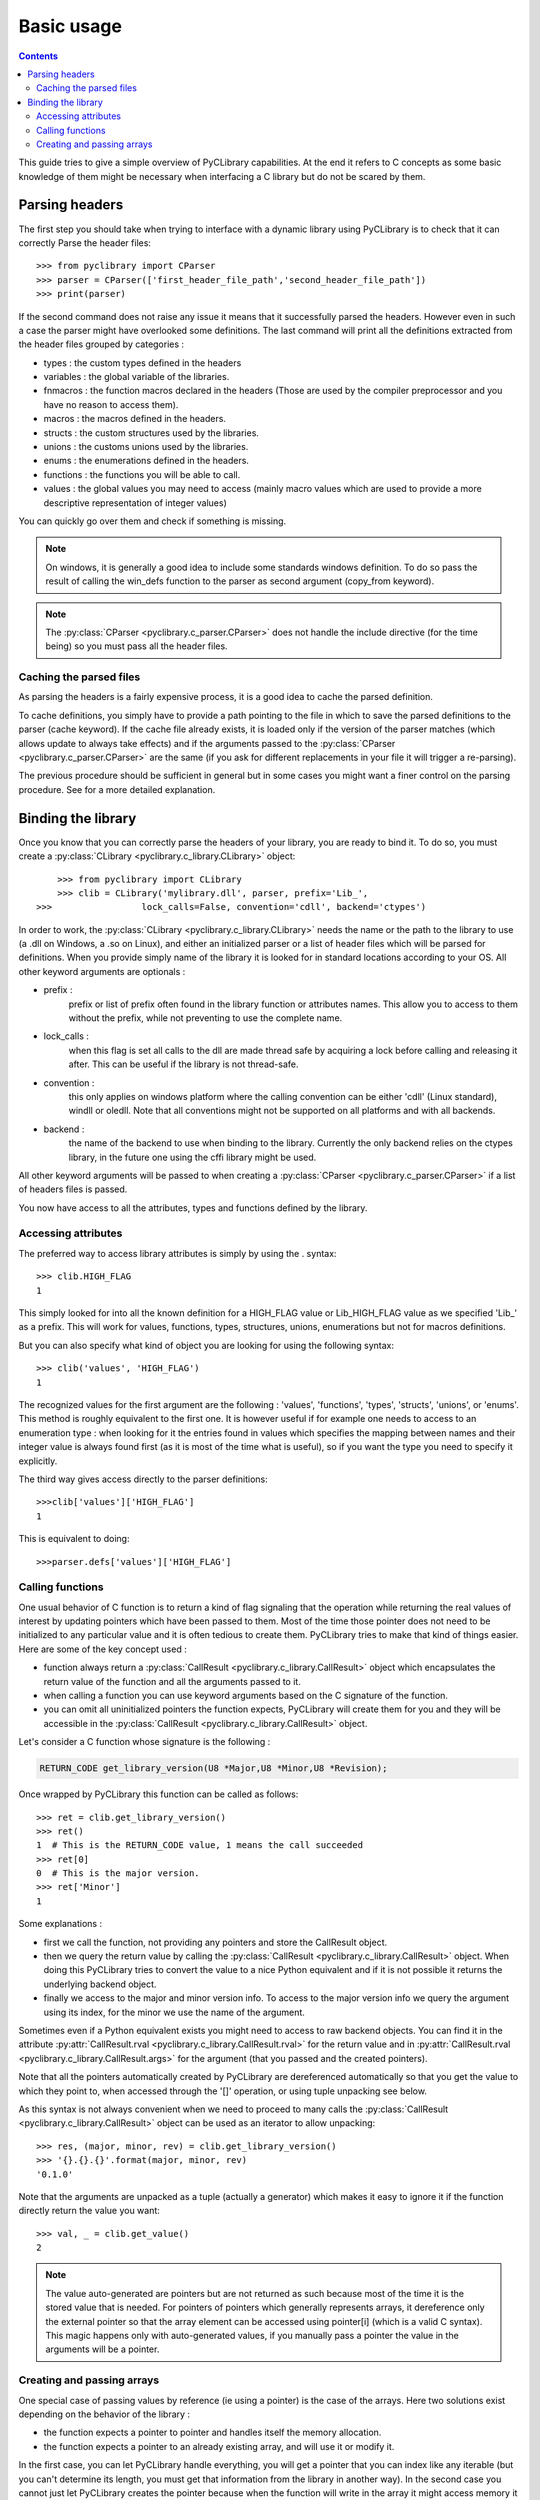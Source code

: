 .. _basic_usage:

Basic usage
===========

.. contents::

This guide tries to give a simple overview of PyCLibrary capabilities. At the
end it refers to C concepts as some basic knowledge of them might be necessary
when interfacing a C library but do not be scared by them. 

Parsing headers
---------------

The first step you should take when trying to interface with a dynamic library
using PyCLibrary is to check that it can correctly Parse the header files::

    >>> from pyclibrary import CParser
    >>> parser = CParser(['first_header_file_path','second_header_file_path'])
    >>> print(parser)
	
If the second command does not raise any issue it means that it successfully 
parsed the headers. However even in such a case the parser might have 
overlooked some definitions. The last command will print all the definitions 
extracted from the header files grouped by categories : 

- types : the custom types defined in the headers
- variables : the global variable of the libraries.
- fnmacros : the function macros declared in the headers (Those are used by 
  the compiler preprocessor and you have no reason to access them).
- macros : the macros defined in the headers.
- structs : the custom structures used by the libraries.
- unions : the customs unions used by the libraries.
- enums : the enumerations defined in the headers.
- functions : the functions you will be able to call.
- values : the global values you may need to access (mainly macro values 
  which are used to provide a more descriptive representation of integer
  values)
	
You can quickly go over them and check if something is missing.

.. note::
	On windows, it is generally a good idea to include some standards windows
	definition. To do so pass the result of calling the win_defs function to
	the parser as second argument (copy_from keyword).

.. note::
    The :py:class:`CParser <pyclibrary.c_parser.CParser>` does not handle the
    include directive (for the time being) so you must pass all the header 
    files.
	
Caching the parsed files
^^^^^^^^^^^^^^^^^^^^^^^^

As parsing the headers is a fairly expensive process, it is a good idea to
cache the parsed definition.

To cache definitions, you simply have to provide a path pointing to the file 
in which to save the parsed definitions to the parser (cache keyword). If the
cache file already exists, it is loaded only if the version of the parser
matches (which allows update to always take effects) and if the arguments 
passed to the :py:class:`CParser <pyclibrary.c_parser.CParser>` are the same 
(if you ask for different replacements in your file it will trigger a 
re-parsing).

The previous procedure should be sufficient in general but in some cases you
might want a finer control on the parsing procedure. See for a more detailed 
explanation.

Binding the library
-------------------

Once you know that you can correctly parse the headers of your library, you are
ready to bind it. To do so, you must create a 
:py:class:`CLibrary <pyclibrary.c_library.CLibrary>` object::

	>>> from pyclibrary import CLibrary
	>>> clib = CLibrary('mylibrary.dll', parser, prefix='Lib_', 
    >>>                 lock_calls=False, convention='cdll', backend='ctypes')

In order to work, the :py:class:`CLibrary <pyclibrary.c_library.CLibrary>`
needs the name or the path to the library to use (a .dll on Windows, a .so on 
Linux), and either an initialized parser or a list of header files which will 
be parsed for definitions. When you provide simply  name of the library it is 
looked for in standard locations according to your OS. All other keyword 
arguments are optionals : 

- prefix : 
    prefix or list of prefix often found in the library function or 
    attributes names. This allow you to access to them without the prefix, 
    while not preventing to use the complete name.
- lock_calls : 
    when this flag is set all calls to the dll are made thread
    safe by acquiring a lock before calling and releasing it after. This can 
    be useful if the library is not thread-safe.
- convention : 
    this only applies on windows platform where the calling convention can
    be either 'cdll' (Linux standard), windll or oledll. Note that all 
    conventions might not be supported on all platforms and with all
    backends.
- backend : 
    the name of the backend to use when binding to the library.
    Currently the only backend relies on the ctypes library, in the future 
    one using the cffi library might be used.

All other keyword arguments will be passed to when creating a 
:py:class:`CParser <pyclibrary.c_parser.CParser>` if a list of headers files 
is passed.
	
You now have access to all the attributes, types and functions defined by the
library.
	
Accessing attributes
^^^^^^^^^^^^^^^^^^^^

The preferred way to access library attributes is simply by using the . 
syntax::

	>>> clib.HIGH_FLAG
	1
	
This simply looked for into all the known definition for a HIGH_FLAG value or
Lib_HIGH_FLAG value as we specified 'Lib\_' as a prefix. This will work for 
values, functions, types, structures, unions, enumerations but not for macros
definitions.

But you can also specify what kind of object you are looking for using the 
following syntax::
	
	>>> clib('values', 'HIGH_FLAG')
	1
	
The recognized values for the first argument are the following : 'values', 
'functions', 'types', 'structs', 'unions', or 'enums'. This method is roughly 
equivalent to the first one. It is however useful if for example one needs to 
access to an enumeration type : when looking for it the entries found in values
which specifies the mapping between names and their integer value is always 
found first (as it is most of the time what is useful), so if you want the type
you need to specify it explicitly.

The third way gives access directly to the parser definitions::

	>>>clib['values']['HIGH_FLAG']
	1
	
This is equivalent to doing::

	>>>parser.defs['values']['HIGH_FLAG']

Calling functions
^^^^^^^^^^^^^^^^^

One usual behavior of C function is to return a kind of flag signaling that 
the operation while returning the real values of interest by updating pointers
which have been passed to them. Most of the time those pointer does not need
to be initialized to any particular value and it is often tedious to create
them. PyCLibrary tries to make that kind of things easier. Here are some of the
key concept used :

- function always return a 
  :py:class:`CallResult <pyclibrary.c_library.CallResult>` object which 
  encapsulates the return value of the function and all the arguments passed to
  it.
- when calling a function you can use keyword arguments based on the C
  signature of the function.
- you can omit all uninitialized pointers the function expects, PyCLibrary
  will create them for you and they will be accessible in the
  :py:class:`CallResult <pyclibrary.c_library.CallResult>`
  object.
	
Let's consider a C function whose signature is the following :

.. code-block:: c

	RETURN_CODE get_library_version(U8 *Major,U8 *Minor,U8 *Revision);
	
Once wrapped by PyCLibrary this function can be called as follows::

	>>> ret = clib.get_library_version()
	>>> ret()
	1  # This is the RETURN_CODE value, 1 means the call succeeded
	>>> ret[0]
	0  # This is the major version.
	>>> ret['Minor']
	1
	
Some explanations :

- first we call the function, not providing any pointers and store the 
  CallResult object.
- then we query the return value by calling the 
  :py:class:`CallResult <pyclibrary.c_library.CallResult>` object. 
  When doing this PyCLibrary tries to convert the value to a nice Python 
  equivalent and if it is not possible it returns the underlying backend
  object.
- finally we access to the major and minor version info. To access to the
  major version info we query the argument using its index, for the minor
  we use the name of the argument. 
	
Sometimes even if a Python equivalent exists you might need to access to raw 
backend objects. You can find it in the attribute 
:py:attr:`CallResult.rval <pyclibrary.c_library.CallResult.rval>`
for the return value and in 
:py:attr:`CallResult.rval <pyclibrary.c_library.CallResult.args>`  for the 
argument (that you passed and the created pointers).

Note that all the pointers automatically created by PyCLibrary are dereferenced 
automatically so that you get the value to which they point to, when accessed
through the '[]' operation, or using tuple unpacking see below.
    
As this syntax is not always convenient when we need to proceed to many calls
the :py:class:`CallResult <pyclibrary.c_library.CallResult>` object can be 
used as an iterator to allow unpacking::

	>>> res, (major, minor, rev) = clib.get_library_version()
	>>> '{}.{}.{}'.format(major, minor, rev)
	'0.1.0'
	
Note that the arguments are unpacked as a tuple (actually a generator) which 
makes it easy to ignore it if the function directly return the value you want::
	
	>>> val, _ = clib.get_value()
	2
	
.. note::

	The value auto-generated are pointers but are not returned as such because
	most of the time it is the stored value that is needed. For pointers of 
	pointers which generally represents arrays, it dereference only the 
	external pointer so that the array element can be accessed using pointer[i]
	(which is a valid C syntax).
	This magic happens only with auto-generated values, if you manually pass a
	pointer the value in the arguments will be a pointer.

Creating and passing arrays
^^^^^^^^^^^^^^^^^^^^^^^^^^^

One special case of passing values by reference (ie using a pointer) is the
case of the arrays. Here two solutions exist depending on the behavior of the
library :

- the function expects a pointer to pointer and handles itself the memory
  allocation.
- the function expects a pointer to an already existing array, and will use
  it or modify it.

In the first case, you can let PyCLibrary handle everything, you will get a 
pointer that you can index like any iterable (but you can't determine its 
length, you must get that information from the library in another way). In the
second case you cannot just let PyCLibrary creates the pointer because when 
the function will write in the array it might access memory it should not and 
corrupt data because the memory was never allocated. For this case, PyCLibrary
provides the :py:func:`build_array <pyclibrary.c_library.build_array>`
helper function. This function takes as arguments the library object, the type
of the data to store in the array (as a str or as type object) and the shape of
the array to build (multidimensional arrays are supported), and  optionally an
initialization iterable (for one dimensional arrays only).

Let's consider two functions:

.. code-block:: c

	void fill_array(int *array);
	void allocate_array(int size, int **array);
	
Note that without reading the docs, you cannot know that fill_array needs an 
array and not simply a pointer to an integer. You must read the docs !

And here it the interfacing code::

	>>> arr = build_array(clib, 'int', 5)
	>>> _, (arr) = fill_array(arr)
	>>> [arr[i] for i in range(5)]
	[0, 10, 20, 21, 55]
	>>> _, (size, arr) = allocate_array()
	>>> [arr[i] for i in range(size)]
	[-1, 2, 5, 8, -9]
	
This is fairly straightforward, simply note that you can directly pass the
array in place of a pointer, the backend handle the conversion.

